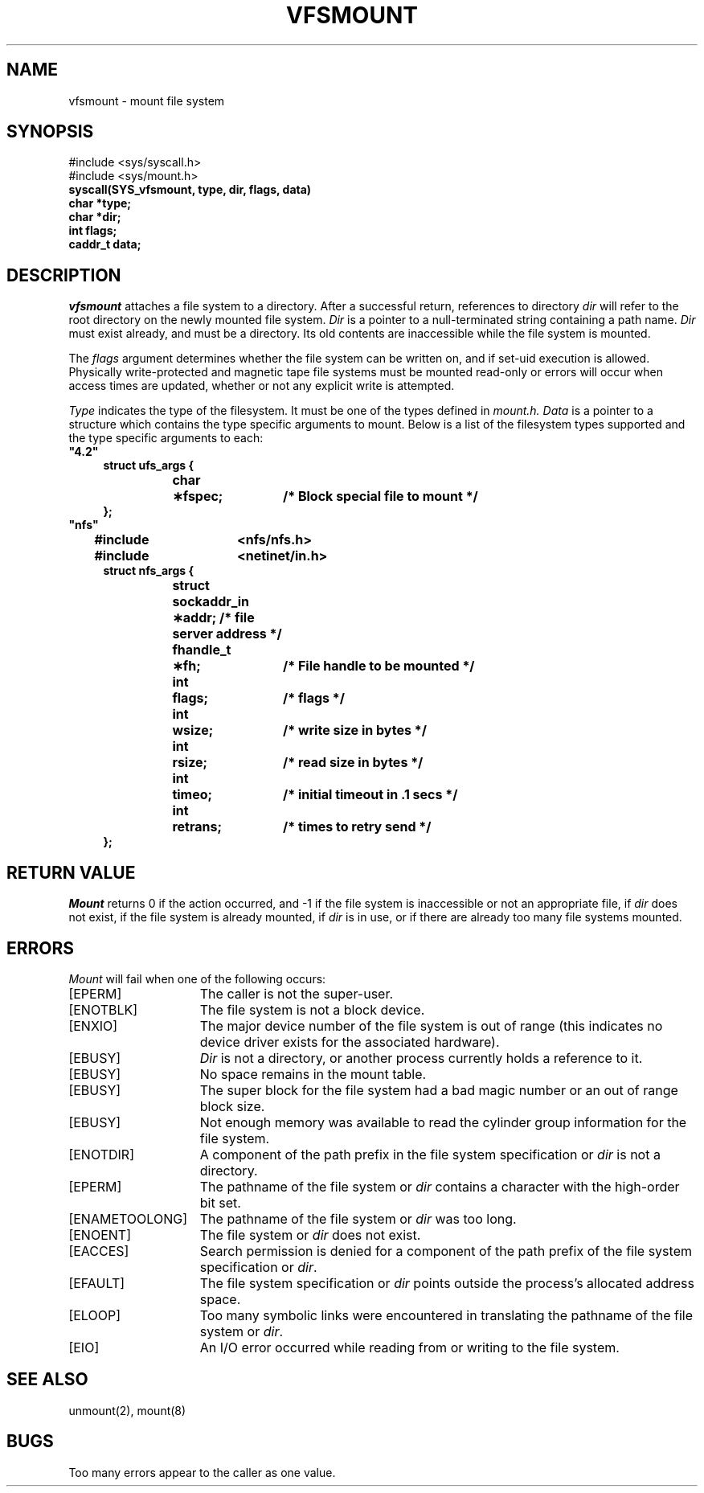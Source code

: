 .\"
.\" $Id: vfsmount.2,v 2.3 89/12/29 20:49:21 bww Exp $
.\"
.\" HISTORY
.\" $Log:	vfsmount.2,v $
.\" Revision 2.3  89/12/29  20:49:21  bww
.\" 	Minor edits.
.\" 	[89/12/29            bww]
.\" 
.\" Revision 2.2  89/12/27  13:40:23  bww
.\" 	Sun Microsystems Rel 3.0
.\" 	[89/12/27  13:40:35  bww]
.\" 
.\"
.\" @(#)mount.2 1.1 85/12/28 SMI; from UCB 4.2
.\"
.TH VFSMOUNT 2 "24 November 1987"
.SU
.SH NAME
vfsmount \- mount file system
.SH SYNOPSIS
.nf
#include <sys/syscall.h>
#include <sys/mount.h>
.ft B
syscall(SYS_vfsmount, type, dir, flags, data)
char *type;
char *dir;
int flags;
caddr_t data;
.fi
.SH DESCRIPTION
.I vfsmount
attaches a file system to a directory.
After a successful return, references to directory
.I dir
will refer to the root directory on the newly mounted file system.
.I Dir
is a pointer to a null-terminated string
containing a path name.
.I Dir
must exist already, and must be a directory.  Its old contents
are inaccessible while the file system is mounted.
.LP
The
.I flags
argument determines whether the file system can be written on,
and if set-uid execution is allowed.
Physically write-protected and magnetic tape file systems must be mounted
read-only or errors will occur when access times are updated, whether
or not any explicit write is attempted.
.LP
.I Type
indicates the type of the filesystem.
It must be one of the types defined in
.I mount.h.
.I Data
is a pointer to a structure which contains the type specific
arguments to mount.  Below is a list of the filesystem types supported
and the type specific arguments to each:
.nf
.ta \w'#include'u +\w'fhandle_t\0\0'u +\w'\(**hostname;\0\0'u
.TP 4
\fB"4.2"\fR
.ft B
struct ufs_args {
	char	\(**fspec;	/* Block special file to mount */
};
.ft R
.TP 4
\fB"nfs"\fR
.ft B
#include	<nfs/nfs.h>
#include	<netinet/in.h>
struct nfs_args {
	struct sockaddr_in  \(**addr; /* file server address */
	fhandle_t	\(**fh;	/* File handle to be mounted */
	int	flags;	/* flags */
	int	wsize;	/* write size in bytes */
	int	rsize;	/* read size in bytes */
	int	timeo;	/* initial timeout in .1 secs */
	int	retrans;	/* times to retry send */
};
.ft R
.fi
.SH "RETURN VALUE
.I Mount
returns 0 if the action occurred, and \-1 if
the file system
is inaccessible or not an appropriate file, if
.I dir
does not exist, if
the file system
is already mounted, if
.I dir
is in use, or if there are already too many file systems mounted.
.SH ERRORS
.I Mount
will fail when one of the following occurs:
.TP 15
[EPERM]
The caller is not the super-user.
.TP 15
[ENOTBLK]
The file system
is not a block device.
.TP 15
[ENXIO]
The major device number of 
the file system
is out of range (this indicates no device driver exists
for the associated hardware).
.TP 15
.TP 15
[EBUSY]
.I Dir
is not a directory, or another process currently
holds a reference to it.
.TP 15
[EBUSY]
No space remains in the mount table.
.TP 15
[EBUSY]
The super block for the file system had a bad magic
number or an out of range block size.
.TP 15
[EBUSY]
Not enough memory was available to read the cylinder
group information for the file system.
.TP 15
[ENOTDIR]
A component of the path prefix in
the file system specification
or
.I dir
is not a directory.
.TP 15
[EPERM]
The pathname of
the file system
or
.I dir
contains a
character with the high-order bit set.
.TP 15
[ENAMETOOLONG]
The pathname of
the file system
or
.I dir
was too long.
.TP 15
[ENOENT]
The file system
or
.I dir
does not exist.
.TP 15
[EACCES]
Search permission is denied for a component of
the path prefix of
the file system specification
or
.IR dir .
.TP 15
[EFAULT]
The file system specification
or
.I dir
points outside the process's
allocated address space.
.TP 15
[ELOOP]
Too many symbolic links were encountered in
translating the pathname of
the file system
or
.IR dir .
.TP 15
[EIO]
An I/O error occurred while reading from or writing to the file system.
.SH "SEE ALSO"
unmount(2), mount(8)
.SH BUGS
Too many errors appear to the caller as one value.
